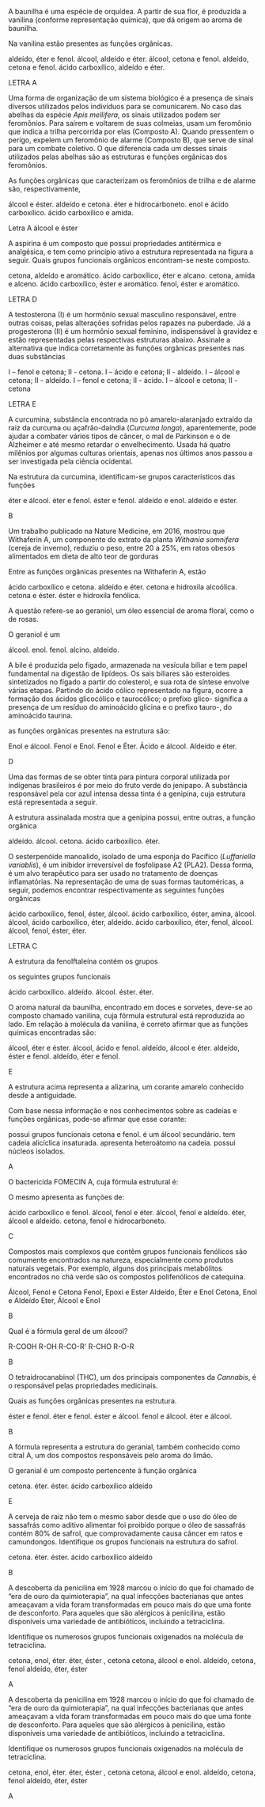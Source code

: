 #+LATEX_HEADER: \DeclareExerciseCollection{FuncoesOxigenadasIII}




#+BEGIN_COMMENT
======  FUNCOES OXIGENADAS GRUPO FUNCIONAL ========
#+END_COMMENT 

\collectexercises{FuncoesOxigenadasIII}



#+ATTR_LATEX: :options [points=1.0]
#+begin_exercise
A baunilha é uma espécie de orquídea. A partir de sua flor, é produzida a vanilina (conforme representação química), que dá origem ao aroma de baunilha.

#+begin_center
#+begin_export latex
\chemfig{OH-[:270,,1]-[:330](-[:30,,,1]OCH_3)=_[:270]-[:210](-[:270]COH)=_[:150]-[:90](=_[:30])}
#+end_export
#+end_center


Na vanilina estão presentes as funções orgânicas.

#+begin_choice
\choice aldeído, éter e fenol.
\choice álcool, aldeído e éter.
\choice álcool, cetona e fenol.
\choice aldeído, cetona e fenol.
\choice ácido carboxílico, aldeído e éter.
#+end_choice
#+end_exercise
#+begin_solution
LETRA A
#+end_solution




#+ATTR_LATEX: :options [points=1.0]
#+begin_exercise 
Uma forma de organização de um sistema biológico é a presença de sinais diversos utilizados pelos indivíduos para se comunicarem. No caso das abelhas da espécie /Apis mellifera/, os sinais utilizados podem ser feromônios. Para saírem e voltarem de suas colmeias, usam um feromônio que indica a trilha percorrida por elas (Composto A). Quando pressentem o perigo, expelem um feromônio de alarme (Composto B), que serve de sinal para um combate coletivo. O que diferencia cada um desses sinais utilizados pelas abelhas são as estruturas e funções orgânicas dos feromônios.

#+begin_export latex
\begin{tabular}{cc}
\chemfig{-[:270](=[:330]-[:30]CH_2OH)-[:210]-[:270]-[:330]=[:270](-[:210])-[:330]} & \chemfig{CH_3COO|{(CH_2)}CH(-[:-30]CH_3)-[:30]CH_3}\\
{\bfseries Composto A} & {\bfseries Composto B}
\end{tabular}
#+end_export

As funções orgânicas que caracterizam os feromônios de trilha e de alarme são, respectivamente,

#+ATTR_LATEX: :options (2) 
#+begin_choice
\choice álcool e éster.
\choice aldeído e cetona.
\choice éter e hidrocarboneto.
\choice enol e ácido carboxílico.
\choice ácido carboxílico e amida.
#+end_choice
#+end_exercise
#+begin_solution
Letra A álcool e éster
#+end_solution




 
#+ATTR_LATEX: :options [points=1.0]
#+begin_exercise
A aspirina é um composto que possui propriedades antitérmica e analgésica, e tem como princípio ativo a estrutura representada na figura a seguir. Quais grupos funcionais orgânicos encontram-se neste composto.
#+begin_center
#+begin_export latex
\chemfig{CH_3-[:210,,1](=[:270]O)-[:150]O-[:210]=_[:270]-[:210]=_[:150]-[:90]=_[:30](-[:330])-[:90](=[:150]O)-[:30,,,1]OH}
#+end_export
#+end_center
#+begin_choice
\choice cetona, aldeído e aromático.
\choice ácido carboxílico, éter e alcano.
\choice cetona, amida e alceno.
\choice ácido carboxílico, éster e aromático.
\choice fenol, éster e aromático.
#+end_choice
#+end_exercise
#+begin_solution
LETRA D
#+end_solution





#+ATTR_LATEX: :options [points=1.0]
#+begin_exercise
A testosterona (I) é um hormônio sexual masculino responsável, entre outras coisas, pelas alterações sofridas pelos rapazes na puberdade. Já a progesterona (II) é um hormônio sexual feminino, indispensável à gravidez e estão representadas pelas respectivas estruturas abaixo. Assinale a alternativa que indica corretamente às funções orgânicas presentes nas duas substâncias
#+begin_export latex
\begin{center}
{\bfseries I Testosterona}
\chemfig[cram width=4pt]{OH>[:252,,1]-[:306]-[:234]>[:162]-[:210]-[:270]-[:210]-[:150]=_[:210]-[:150](=[:210]O)-[:90]-[:30]-[:330](-[:270])(<[:90,,,1]CH_3)-[:30](-[:330])-[:90]-[:30]-[:330](-[:270])(-[:18])<[:84,,,1]CH_3}

{\bfseries II Progesterona}

 \chemfig[cram width=4pt]{H_3C-[:282,,2](=[:342]O)>[:222]-[:276]-[:204]>[:132]-[:60](-[:348])(<[:54,,,1]CH_3)-[:120]-[:180]>[:240]-[:300](-)<:[:240]-[:180]-[:120]=_[:180]-[:120](=[:180]O)-[:60]--[:300](-)(-[:240])<[:60,,,1]CH_3}
 \end{center}
#+end_export
#+begin_choice
\choice I – fenol e cetona; II - cetona.
\choice I – ácido e cetona; II - aldeído.
\choice I – álcool e cetona; II - aldeído.
\choice I – fenol e cetona; II - ácido.
\choice I – álcool e cetona; II - cetona
#+end_choice
#+end_exercise
#+begin_solution
LETRA E 
#+end_solution





#+ATTR_LATEX: :options [points=1.0]
#+begin_exercise
A curcumina, substância encontrada no pó amarelo-alaranjado extraído da raiz da curcuma ou açafrão-daíndia (/Curcuma longa/), aparentemente, pode ajudar a combater vários tipos de câncer, o mal de Parkinson e o de Alzheimer e até mesmo retardar o envelhecimento. Usada há quatro milênios por algumas culturas orientais, apenas nos últimos anos passou a ser investigada pela ciência ocidental.

#+begin_center
#+begin_export latex
\begin{center}
\setchemfig{atom style={scale=0.8}}
\chemfig{
          HO% 21
     -[:330]% 18
    =^[:270]% 17
               (
         -[:210]O% 22
         -[:270]% 23
               )
     -[:330]% 16
     =^[:30]% 15
               (
          -[:90]% 20
        =^[:150]% 19
         -[:210]% -> 18
               )
     -[:330]% 14
      =[:30]% 13
     -[:330]% 12
      -[:30]% 11
               (
          -[:90]OH% 24
               )
     =[:330]% 10
      -[:30]% 9
               (
          =[:90]O% 25
               )
     -[:330]% 8
      =[:30]% 7
     -[:330]% 6
    =^[:270]% 5
     -[:330]% 4
     =^[:30]% 3
               (
         -[:330]OH% 26
               )
      -[:90]% 2
               (
        =^[:150]% 1
         -[:210]% -> 6
               )
      -[:30]O% 27
      -[:90]% 28
}
\end{center}
#+end_export
#+end_center

Na estrutura da curcumina, identificam-se grupos característicos das funções

#+ATTR_LATEX: :options (2)
#+begin_choice
\choice éter e álcool.
\choice éter e fenol.
\choice éster e fenol.
\choice aldeído e enol.
\choice aldeído e éster.
#+end_choice
#+end_exercise 
#+begin_solution
B
#+end_solution 



#+ATTR_LATEX: :options [points=1.0]
#+begin_exercise
Um trabalho publicado na Nature Medicine, em 2016, mostrou que Withaferin A, um componente do extrato da planta /Withania somnifera/ (cereja de inverno), reduziu o peso, entre 20 a 25%, em ratos obesos alimentados em dieta de alto teor de gorduras



#+begin_export latex
\begin{center}
\chemfig[cram width=3.5pt]{
    HO% 7
     >[:60]% 4
          -% 3
     -[:60]% 2
              (
        -[:120]% 1
                  (
             =[:60]O% 27
                  )
        -[:180]% 6
        -[:240]% 5
        -[:300]% -> 4
              )
              (
         <[:80]% 26 metil 
              )
          -% 11
              (
        <:[:100]H% 22
              )
    -[:300]% 10
              (
        -[:240]% 9
        -[:180]% 8
                  (
            -[:180]O% 24
             >[:60]% -> 3
                  )
                  (
            <:[:270]H% 25
                  )
        -[:120]% -> 3
              )
              (
        <[:280]H% 23
              )
          -% 15
              (
        <:[:266]OH% 20
              )
     -[:60]% 14
              (
        -[:120]% 13
        -[:180]% 12
        -[:240]% -> 11
              )
              (
         <[:54]% 21
              )
    -[:348]% 18
              (
         -[:42]% 19
              )
    <[:276]% 17
    -[:204]% 16
              (
        -[:132]% -> 15
              )
}
\end{center}
#+end_export

 Entre as funções orgânicas presentes na Withaferin A, estão

 #+begin_choice
\choice ácido carboxílico e cetona.
\choice aldeído e éter.
\choice cetona e hidroxila alcoólica.
\choice cetona e éster.
\choice éster e hidroxila fenólica. 
#+end_choice

#+end_exercise 







#+ATTR_LATEX: :options [points=1.0]
#+begin_exercise
A questão refere-se ao geraniol, um óleo essencial de aroma floral, como o de rosas.

#+begin_export latex
\begin{center}
\chemfig{
HO% 4
    -[:330,,2]% 3
        -[:30]% 2
       =[:330]% 1
                 (
           -[:270]% 11
                 )
        -[:30]% 5
       -[:330]% 6
        -[:30]% 7
       =[:330]% 8
                 (
           -[:270]% 9
                 )
        -[:30]% 10
}
\end{center}
#+end_export

O geraniol é um


#+ATTR_LATEX: :options (2)
#+begin_choice
\choice álcool.
\choice enol.
\choice fenol.
\choice alcino.
\choice aldeído. 
#+end_choice 

#+end_exercise






#+ATTR_LATEX: :options [points=1.0]
#+begin_exercise
A bile é produzida pelo fígado, armazenada na vesícula biliar e tem papel fundamental na digestão de lipídeos. Os sais biliares são esteroides sintetizados no fígado a partir do colesterol, e sua rota de síntese envolve várias etapas. Partindo do ácido cólico representado na figura, ocorre a formação dos ácidos glicocólico e taurocólico; o prefixo glico- significa a presença de um resíduo do aminoácido glicina e o prefixo tauro-, do aminoácido taurina.

#+begin_center
#+begin_export latex
\setchemfig{atom style={rotate=30}}
\chemfig[cram width=3.7pt]{
      H% 1
    >:[:300]% 2
     -[:180]% 3
     -[:240]% 4
               (
     <[:180,,,2]HO% 5
               )
     -[:300]% 6
           -% 7
      -[:60]% 8
               (
         -[:120]% -> 2
               )
               (
        <:[:280]% 9
               )
           -% 10
               (
         <[:260]H% 11
               )
     -[:300]% 12
           -% 13
               (
     <[:300,,,1]OH% 14
               )
      -[:60]% 15
               (
        <:[:306]% 16
               )
      -[:12]% 17
               (
         <[:286]H% 18
               )
               (
               -% 28
                   (
              -[:60]% 30
                   -% 31
              -[:60]% 32
                       (
                       =O% 34
                       )
         -[:120,,,2]HO% 33
                   )
         <[:300]% 29
               )
      -[:84]% 19
     -[:156]% 20
     -[:228]% 21
               (
         -[:300]% -> 15
               )
               (
          <[:84]H% 22
               )
     -[:180]% 23
               (
         -[:240]% -> 10
               )
               (
         <:[:70]H% 24
               )
     -[:120]% 25
               (
      <[:60,,,1]OH% 26
               )
     -[:180]% 27
               (
         -[:240]% -> 2
               )
}
#+end_export
#+end_center

 as funções orgânicas presentes na estrutura são:


#+ATTR_LATEX: :options (2) 
#+begin_choice
\choice Enol e álcool.
\choice Fenol e Enol.
\choice Fenol e Éter.
\choice Ácido e álcool.
\choice Aldeído e éter. 
#+end_choice 
#+end_exercise 
#+begin_solution
D
#+end_solution 



#+ATTR_LATEX: :options [points=1.0]
#+begin_exercise
Uma das formas de se obter tinta para pintura corporal utilizada por indígenas brasileiros é por
meio do fruto verde do jenipapo. A substância responsável pela cor azul intensa dessa tinta é a
genipina, cuja estrutura está representada a seguir.

#+begin_export latex
\begin{center}
\begin{tikzpicture}
\node at (0,0) {\chemfig[cram width=4pt]{
          OCH_3% 8
      -[:90]% 7
               (
         =[:150]O% 9
               )
      -[:30]% 4
    >:[:330]% 3
      -[:30]% 2
               (
         <:[:90]% 1
         -[:150]O% 6
         -[:210]% 5
        =^[:270]% -> 4
               )
     -[:318]% 12
               (
          -[:12]% 13
     -[:312,,,1]OH% 14
               )
    =_[:246]% 11
     -[:174]% 10
               (
         -[:102]% -> 3
               )
}};
\node at (2.4, -0.8) [draw,dashed,inner sep=0pt,circle,yscale=1.8cm,xscale=2.0cm]{};
\end{tikzpicture}
\end{center}

#+end_export

A estrutura assinalada mostra que a genipina possui, entre outras, a função orgânica


#+ATTR_LATEX: :options (2) 
#+begin_choice 
\choice aldeído.
\choice álcool.
\choice cetona.
\choice ácido carboxílico.
\choice éter.
#+end_choice
#+end_exercise



#+ATTR_LATEX: :options [points=1.0]
#+begin_exercise 
O sesterpenóide manoalido, isolado de uma esponja do Pacífico (/Luffariella variablis/), é um inibidor irreversível de fosfolipase A2 (PLA2). Dessa forma, é um alvo terapêutico para ser usado no tratamento de doenças inflamatórias. Na representação de uma de suas formas tautoméricas, a seguir, podemos encontrar respectivamente as seguintes funções orgânicas


#+begin_center
\small
#+begin_export latex
\chemfig{-[:290](-[:70])-[:330](=_[:270](-[:330])-[:210]-[:150]-[:90]-[:30])-[:30]-[:330]-[:30](-[:90])=[:330]-[:30]-[:330]-[:30]-[:330]-[:30]-[:90](-[:150]O-[:210](<[:150,,,2]HO)-[:270])<[:30](-[:336]=[:270]O)-[:84]-[:12](=[:66]O)-[:300,,,1]OH}

#+end_export
#+end_center

#+begin_choice
\choice ácido carboxílico, fenol, éster, álcool.
\choice ácido carboxílico, éster, amina, álcool.
\choice álcool, ácido carboxílico, éter, aldeído.
\choice ácido carboxílico, éter, fenol, álcool.
\choice álcool, fenol, éster, éter.
#+end_choice

#+end_exercise
#+begin_solution
LETRA C
#+end_solution 






#+ATTR_LATEX: :options [points=1.0]
#+begin_exercise
A estrutura da fenolftaleína contém os grupos 
#+begin_export latex
\begin{center}
\chemfig{
              OH% 14
    -[:240,,1]% 11
      =_[:300]% 10
       -[:240]% 9
      =_[:180]% 8
                 (
           -[:120]% 13
           =_[:60]% 12
                 -% -> 11
                 )
       -[:240]C% 7
                 (
           -[:228]% 6
          =_[:300]% 5
                     (
                -[:12]% 23
                         (
                   =[:318]O% 24
                         )
                -[:84]O% 22
               -[:156]\phantom{C}% -> 7
                     )
           -[:240]% 4
          =_[:180]% 3
           -[:120]% 2
           =_[:60]% 1
                 -% -> 6
                 )
       -[:144]% 15
       =^[:84]% 16
       -[:144]% 17
      =^[:204]% 18
                 (
       -[:144,,,2]HO% 21
                 )
       -[:264]% 19
      =^[:324]% 20
                 (
            -[:24]% -> 15
                 )
}
\end{center}
#+end_export

os seguintes grupos funcionais


#+ATTR_LATEX: :options (2)
#+begin_choice
\choice ácido carboxílico.
\choice aldeído.
\choice álcool.
\choice éster.
\choice éter.
#+end_choice 

#+end_exercise 





#+ATTR_LATEX: :options [points=1.0]
#+begin_exercise
O aroma natural da baunilha, encontrado em doces e sorvetes, deve-se ao composto chamado vanilina, cuja fórmula estrutural está reproduzida ao lado. Em relação à molécula da vanilina, é correto afirmar que as funções químicas encontradas são:


#+begin_export latex
 \chemfig{
    O% 8
      =[:90]% 7
               (
     -[:150]H% 9
               )
      -[:30]% 6
    =^[:330]% 5
      -[:30]% 4
               (
         -[:330]O% 10
         -[:270]CH_3% 11
               )
     =^[:90]% 3
               (
      -[:30,,,1]OH% 12
               )
     -[:150]% 2
    =^[:210]% 1
               (
         -[:270]% -> 6
               )
 }
#+end_export

#+begin_choice
\choice álcool, éter e éster.
\choice álcool, ácido e fenol.
\choice aldeído, álcool e éter.
\choice aldeído, éster e fenol.
\choice aldeído, éter e fenol.
#+end_choice
#+end_exercise 
#+begin_solution
E
#+end_solution


#+ATTR_LATEX: :options [points=1]
#+begin_exercise
A estrutura acima representa a alizarina, um corante amarelo conhecido desde a antiguidade.

#+begin_export latex
\begin{center}
\chemfig{
   O =[:300]% 10
           -% 9
    =^[:300]% 8
               (
               -% 15
                   (
         -[:300,,,1]OH% 16
                   )
         =^[:60]% 14
                   (
             -[,,,1]OH% 17
                   )
         -[:120]% 13
        =^[:180]% 12
         -[:240]% -> 9
               )
     -[:240]% 7
               (
         =[:300]O% 18
               )
     -[:180]% 6
    =^[:120]% 5
               (
          -[:60]% -> 10
               )
     -[:180]% 4
    =^[:240]% 3
     -[:300]% 2
          =^% 1
               (
          -[:60]% -> 6
               )
}
\end{center}
#+end_export

Com base nessa informação e nos conhecimentos sobre as cadeias e funções orgânicas, pode-se afirmar que esse corante:
#+begin_choice
\choice possui grupos funcionais cetona e fenol.
\choice é um álcool secundário.
\choice tem cadeia alicíclica insaturada.
\choice apresenta heteroátomo na cadeia.
\choice possui núcleos isolados.
#+end_choice
#+end_exercise
#+begin_solution
A
#+end_solution


#+ATTR_LATEX: :options [points=1]
#+begin_exercise
O bactericida FOMECIN A, cuja fórmula estrutural é:

#+begin_export latex
\begin{center}
\chemfig{
       HO% 8
    -[:300,,2]% 7
             -% 6
      =^[:300]% 5
                 (
           -[:240]% 9
           =[:180]O% 10
                 )
             -% 4
                 (
       -[:300,,,1]OH% 11
                 )
       =^[:60]% 3
                 (
           -[,,,1]OH% 12
                 )
       -[:120]% 2
                 (
        -[:60,,,1]OH% 13
                 )
      =^[:180]% 1
                 (
           -[:240]% -> 6
                 )
}
\end{center}
#+end_export


O mesmo apresenta as funções de:
#+begin_choice
\choice ácido carboxílico e fenol.
\choice álcool, fenol e éter.
\choice álcool, fenol e aldeído.
\choice éter, álcool e aldeído.
\choice cetona, fenol e hidrocarboneto.
#+end_choice
#+begin_solution
C
#+end_solution
#+end_exercise




#+ATTR_LATEX: :options [points=1.0]
#+begin_exercise
Compostos mais complexos que contêm grupos funcionais fenólicos são comumente encontrados na natureza, especialmente como produtos naturais vegetais. Por exemplo, alguns dos principais metabólitos encontrados no chá verde são os compostos polifenólicos de catequina.

#+begin_export latex
\chemfig{
           HO% 19
    -[:300,,2]% 17
       -[:240]% 16
                 (
       -[:180,,,2]HO% 20
                 )
      =^[:300]% 15
                 (
       -[:240,,,2]HO% 21
                 )
             -% 14
       =^[:60]% 13
                 (
           -[:120]% 18
          =^[:180]% -> 17
                 )
             -% 12
                 (
            =[:60]O% 22
                 )
       -[:300]O% 11
             -% 9
       -[:300]% 8
                 (
          <:[:240]% 23
          =_[:300]% 24
           -[:240]% 25
                     (
           -[:300,,,1]OH% 31
                     )
          =_[:180]% 26
                     (
           -[:240,,,2]HO% 30
                     )
           -[:120]% 27
                     (
           -[:180,,,2]HO% 29
                     )
           =_[:60]% 28
                 -% -> 23
                 )
             -O% 7
        -[:60]% 6
      =_[:120]% 5
                 (
           -[:180]% 10
           -[:240]% -> 9
                 )
        -[:60]% 4
                 (
       -[:120,,,2]HO% 32
                 )
            =_% 3
       -[:300]% 2
                 (
           -[,,,1]OH% 33
                 )
      =_[:240]% 1
                 (
           -[:180]% -> 6
                 )
}
#+end_export

#+ATTR_LATEX: :options (2)
#+begin_choice
\choice Álcool, Fenol e  Cetona
\choice Fenol, Epoxi e Ester
\choice Aldeído, Éter e Enol
\choice Cetona, Enol e Aldeído
\choice Eter, Álcool e Enol 
#+end_choice
#+end_exercise
#+begin_solution
B
#+end_solution



#+ATTR_LATEX: :options [points=1.0]
#+begin_exercise
Qual é a fórmula geral de um álcool?
#+begin_choice
\choice R-COOH
\choice R-OH
\choice R-CO-R'
\choice R-CHO
\choice R-O-R
#+end_choice
#+end_exercise
#+begin_solution
B
#+end_solution







#+ATTR_LATEX: :options [points=1.0]
#+begin_exercise
O tetraidrocanabinol (THC), um dos principais componentes da
/Cannabis/, é o responsável pelas propriedades medicinais.

#+begin_export latex

\begin{tikzpicture}
\node[draw=none] at (0,0) { 
 \chemfig[cram width=4pt]{
         % 8
     -[:140]% 7
               (
         -[:260]% 9
               )
      -[:60]% 4
               (
        <:[:300]H% 23
               )
     -[:120]% 3
               (
          -[:60]% 2
              =_% 1
                   (
              -[:60]% 25
                   )
         -[:300]% 6
         -[:240]% 5
         -[:180]% -> 4
               )
               (
         <[:120]H% 24
               )
     -[:180]% 12
    =_[:240]% 11
               (
         -[:300]O% 10
               -% -> 7
               )
     -[:180]% 16
    =_[:120]% 15
               (
          -[:60]% 14
              =_% 13
                   (
          -[:60,,,1]OH% 22
                   )
         -[:300]% -> 12
               )
     -[:180]% 17
     -[:120]% 18
     -[:180]% 19
     -[:120]% 20
     -[:180]% 21
}
};
\node[draw=none] at (1,-2) {\bfseries THC};
\end{tikzpicture}  
#+end_export

Quais as funções orgânicas presentes na estrutura.

#+ATTR_LATEX: :options (2)
#+begin_choice
\choice éster e fenol.
\choice éter e fenol.
\choice éster e álcool.
\choice fenol e álcool.
\choice éter e álcool.
#+end_choice
#+end_exercise
#+begin_solution
B
#+end_solution



#+ATTR_LATEX: :options [points=1.0]
#+begin_exercise
A fórmula representa a estrutura do geranial, também conhecido como citral A, um dos compostos responsáveis pelo aroma do limão.

#+begin_export latex
\begin{center}
\chemfig{
        O% 4
              =[:330]% 3
               -[:30]% 2
              =[:330]% 1
                        (
                  -[:270]CH_3% 11
                        )
               -[:30]% 5
              -[:330]% 6
               -[:30]% 7
              =[:330]% 8
                        (
                  -[:270]CH_3% 9
                        )
               -[:30]CH_3% 10
}
\end{center}
#+end_export

O geranial é um composto pertencente à função orgânica

#+ATTR_LATEX: :options (2)
#+begin_choice
\choice cetona.
\choice éter.
\choice éster.
\choice ácido carboxílico
\choice aldeído
#+end_choice

#+end_exercise
#+begin_solution
E
#+end_solution



#+ATTR_LATEX: :options [points=1.0]
#+begin_exercise
A cerveja de raiz não tem o mesmo sabor desde que o uso do óleo de sassafrás como aditivo alimentar foi proibido porque o óleo de sassafrás contém 80% de safrol, que comprovadamente causa câncer em ratos e camundongos. Identifique os grupos funcionais na estrutura do safrol.



#+begin_export latex
\chemfig{=[:330]-[:30]-[:330]-[:30]-[:90](-[:150]-[:210]-[:270])-[:18]O%
-[:306]-[:234]O(-[:162])}
#+end_export


#+ATTR_LATEX: :options (2)
#+begin_choice
\choice cetona.
\choice éter.
\choice éster.
\choice ácido carboxílico
\choice aldeído
#+end_choice

#+end_exercise
#+begin_solution
B
#+end_solution




#+ATTR_LATEX: :options [points=1.0]
#+begin_exercise
A descoberta da penicilina em 1928 marcou o início do que foi chamado de “era de ouro da quimioterapia”, na qual infecções bacterianas que antes ameaçavam a vida foram transformadas em pouco mais do que uma fonte de desconforto. Para aqueles que são alérgicos à penicilina, estão disponíveis uma variedade de antibióticos, incluindo a tetraciclina.

#+begin_export latex
\chemfig[atom style={scale=0.7},cram width=4pt]{O=[:270,1.613]-[:210,1.613](<:[:90,1.613]O-[:130]H)-[:270,1.613](%
-[:210.9,1.68](-[:150.4,1.68](-[:90,1.68](-[:149.8,1.613](-[:209.8,1.613]N(%
-[:269.8]H)-[:149.8]H)=[:89.8,1.613]O)=_[:29.6,1.68](-[:329.1,1.68])%
-[:109.3,1.613]O-[:169.3]H)=[:210.2,1.613]O)(-[:330.8]H)<:[:270.7,1.613]N(%
-[:330.7,1.613](-[:330.7]H)(-[:60.7]H)-[:240.7]H)-[:210.7,1.613](-[:210.7]H%
)(-[:300.7]H)-[:120.7]H)(<:[:270.4,1.371]H)-[:330,1.613](-[:230]H)(-[:310]H%
)-[:30,1.613](<:[:269.6,1.371]H)-[:329.1,1.68](<[:299.3,1.613]O-[:239.3]H)(%
-[:239.3,1.613](-[:239.3]H)(-[:329.3]H)-[:149.3]H)-[:29.6,1.68]=_[:90,1.68]%
(-[:150.4,1.68](=^[:210.9,1.68](-[:150,1.613])-[:270,1.613])-[:90.7,1.613]O%
-[:30.7]H)-[:30.9,1.75](-[:90.7,1.613]O-[:30.7]H)=_[:330.4,1.75](-[:30.2]H)%
-[:270,1.75](-[:329.8]H)=_[:209.6,1.75](-[:149.1,1.75])-[:269.3]H}
#+end_export

Identifique os numerosos grupos funcionais oxigenados na molécula de tetraciclina.




#+ATTR_LATEX: :options (1)
#+begin_choice
\choice cetona, enol, éter.
\choice éter, éster , cetona
\choice cetona, álcool e enol.
\choice aldeído, cetona, fenol
\choice aldeído, éter, éster
#+end_choice

#+end_exercise
#+begin_solution
A
#+end_solution



#+ATTR_LATEX: :options [points=1.0]
#+begin_exercise
A descoberta da penicilina em 1928 marcou o início do que foi chamado de “era de ouro da quimioterapia”, na qual infecções bacterianas que antes ameaçavam a vida foram transformadas em pouco mais do que uma fonte de desconforto. Para aqueles que são alérgicos à penicilina, estão disponíveis uma variedade de antibióticos, incluindo a tetraciclina.

#+begin_export latex
\chemfig[atom style={scale=0.7},cram width=4pt]{O=[:270,1.613]-[:210,1.613](<:[:90,1.613]O-[:130]H)-[:270,1.613](%
-[:210.9,1.68](-[:150.4,1.68](-[:90,1.68](-[:149.8,1.613](-[:209.8,1.613]N(%
-[:269.8]H)-[:149.8]H)=[:89.8,1.613]O)=_[:29.6,1.68](-[:329.1,1.68])%
-[:109.3,1.613]O-[:169.3]H)=[:210.2,1.613]O)(-[:330.8]H)<:[:270.7,1.613]N(%
-[:330.7,1.613](-[:330.7]H)(-[:60.7]H)-[:240.7]H)-[:210.7,1.613](-[:210.7]H%
)(-[:300.7]H)-[:120.7]H)(<:[:270.4,1.371]H)-[:330,1.613](-[:230]H)(-[:310]H%
)-[:30,1.613](<:[:269.6,1.371]H)-[:329.1,1.68](<[:299.3,1.613]O-[:239.3]H)(%
-[:239.3,1.613](-[:239.3]H)(-[:329.3]H)-[:149.3]H)-[:29.6,1.68]=_[:90,1.68]%
(-[:150.4,1.68](=^[:210.9,1.68](-[:150,1.613])-[:270,1.613])-[:90.7,1.613]O%
-[:30.7]H)-[:30.9,1.75](-[:90.7,1.613]O-[:30.7]H)=_[:330.4,1.75](-[:30.2]H)%
-[:270,1.75](-[:329.8]H)=_[:209.6,1.75](-[:149.1,1.75])-[:269.3]H}
#+end_export

Identifique os numerosos grupos funcionais oxigenados na molécula de tetraciclina.




#+ATTR_LATEX: :options (2)
#+begin_choice
\choice cetona, enol, éter.
\choice éter, éster , cetona
\choice cetona, álcool e enol.
\choice aldeído, cetona, fenol
\choice aldeído, éter, éster
#+end_choice

#+end_exercise
#+begin_solution
A
#+end_solution


\collectexercisesstop{FuncoesOxigenadasIII}


